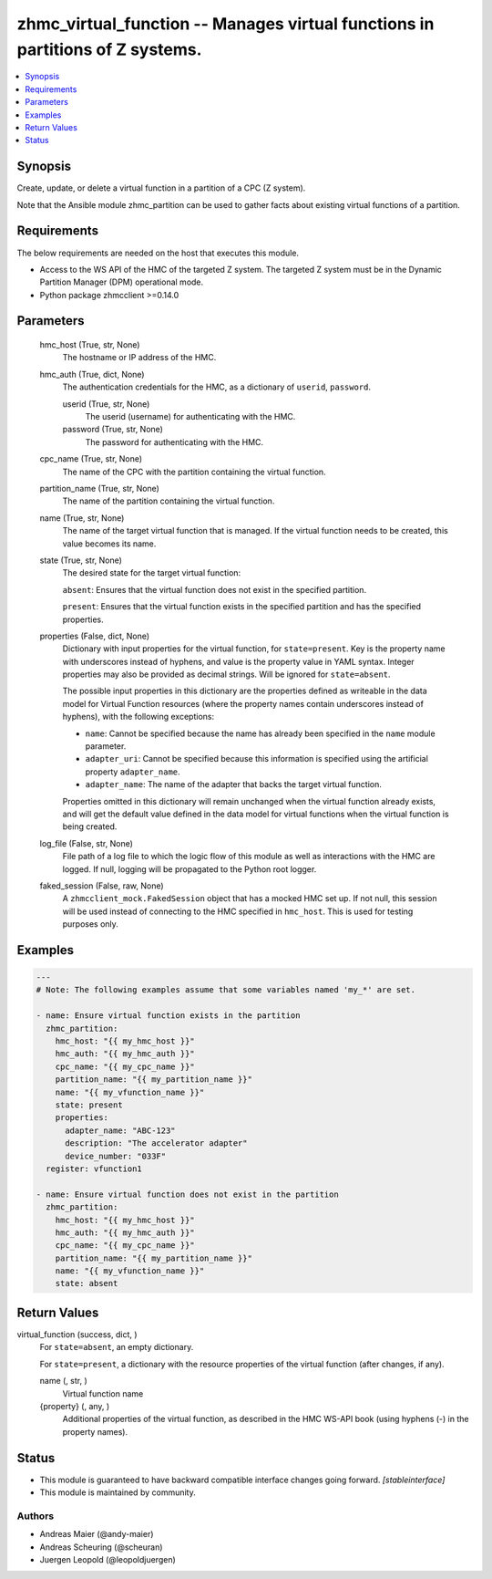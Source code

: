 .. _zhmc_virtual_function_module:


zhmc_virtual_function -- Manages virtual functions in partitions of Z systems.
==============================================================================

.. contents::
   :local:
   :depth: 1


Synopsis
--------

Create, update, or delete a virtual function in a partition of a CPC (Z system).

Note that the Ansible module zhmc_partition can be used to gather facts about existing virtual functions of a partition.



Requirements
------------
The below requirements are needed on the host that executes this module.

- Access to the WS API of the HMC of the targeted Z system. The targeted Z system must be in the Dynamic Partition Manager (DPM) operational mode.
- Python package zhmcclient >=0.14.0



Parameters
----------

  hmc_host (True, str, None)
    The hostname or IP address of the HMC.


  hmc_auth (True, dict, None)
    The authentication credentials for the HMC, as a dictionary of ``userid``, ``password``.


    userid (True, str, None)
      The userid (username) for authenticating with the HMC.


    password (True, str, None)
      The password for authenticating with the HMC.



  cpc_name (True, str, None)
    The name of the CPC with the partition containing the virtual function.


  partition_name (True, str, None)
    The name of the partition containing the virtual function.


  name (True, str, None)
    The name of the target virtual function that is managed. If the virtual function needs to be created, this value becomes its name.


  state (True, str, None)
    The desired state for the target virtual function:

    ``absent``: Ensures that the virtual function does not exist in the specified partition.

    ``present``: Ensures that the virtual function exists in the specified partition and has the specified properties.


  properties (False, dict, None)
    Dictionary with input properties for the virtual function, for ``state=present``. Key is the property name with underscores instead of hyphens, and value is the property value in YAML syntax. Integer properties may also be provided as decimal strings. Will be ignored for ``state=absent``.

    The possible input properties in this dictionary are the properties defined as writeable in the data model for Virtual Function resources (where the property names contain underscores instead of hyphens), with the following exceptions:

    * ``name``: Cannot be specified because the name has already been specified in the ``name`` module parameter.

    * ``adapter_uri``: Cannot be specified because this information is specified using the artificial property ``adapter_name``.

    * ``adapter_name``: The name of the adapter that backs the target virtual function.

    Properties omitted in this dictionary will remain unchanged when the virtual function already exists, and will get the default value defined in the data model for virtual functions when the virtual function is being created.


  log_file (False, str, None)
    File path of a log file to which the logic flow of this module as well as interactions with the HMC are logged. If null, logging will be propagated to the Python root logger.


  faked_session (False, raw, None)
    A ``zhmcclient_mock.FakedSession`` object that has a mocked HMC set up. If not null, this session will be used instead of connecting to the HMC specified in ``hmc_host``. This is used for testing purposes only.









Examples
--------

.. code-block:: yaml+jinja

    
    ---
    # Note: The following examples assume that some variables named 'my_*' are set.

    - name: Ensure virtual function exists in the partition
      zhmc_partition:
        hmc_host: "{{ my_hmc_host }}"
        hmc_auth: "{{ my_hmc_auth }}"
        cpc_name: "{{ my_cpc_name }}"
        partition_name: "{{ my_partition_name }}"
        name: "{{ my_vfunction_name }}"
        state: present
        properties:
          adapter_name: "ABC-123"
          description: "The accelerator adapter"
          device_number: "033F"
      register: vfunction1

    - name: Ensure virtual function does not exist in the partition
      zhmc_partition:
        hmc_host: "{{ my_hmc_host }}"
        hmc_auth: "{{ my_hmc_auth }}"
        cpc_name: "{{ my_cpc_name }}"
        partition_name: "{{ my_partition_name }}"
        name: "{{ my_vfunction_name }}"
        state: absent



Return Values
-------------

virtual_function (success, dict, )
  For ``state=absent``, an empty dictionary.

  For ``state=present``, a dictionary with the resource properties of the virtual function (after changes, if any).


  name (, str, )
    Virtual function name


  {property} (, any, )
    Additional properties of the virtual function, as described in the HMC WS-API book (using hyphens (-) in the property names).






Status
------




- This module is guaranteed to have backward compatible interface changes going forward. *[stableinterface]*


- This module is maintained by community.



Authors
~~~~~~~

- Andreas Maier (@andy-maier)
- Andreas Scheuring (@scheuran)
- Juergen Leopold (@leopoldjuergen)


